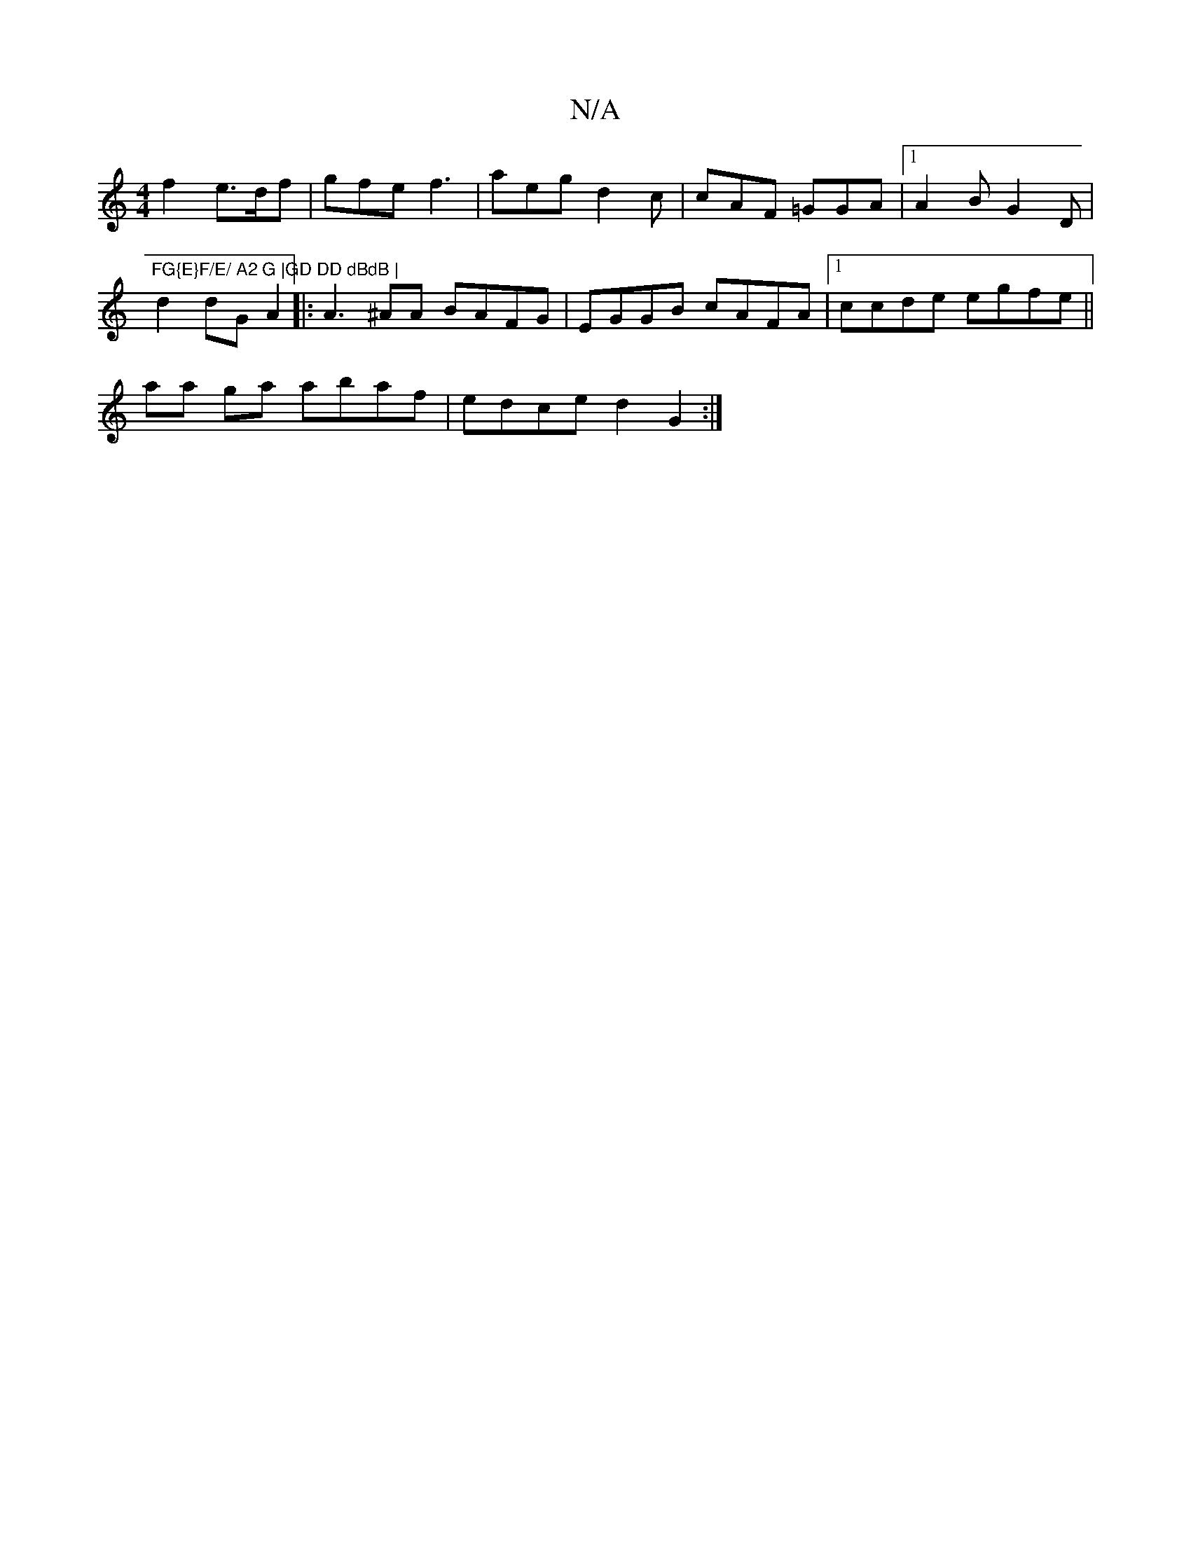 X:1
T:N/A
M:4/4
R:N/A
K:Cmajor
f2 e>df|gfe f3| aeg d2c|cAF =GGA|1 A2B G2D |"FG{E}F/E/ A2 G |GD DD dBdB |
d2 dG A2 |: A3 ^AA BAFG | EGGB cAFA |1 ccde egfe ||
aa ga abaf | edce d2G2 :|

|: D ||
|:F2E2 A2 :|

G2 Gd cAdf | fed=f ed ~d2